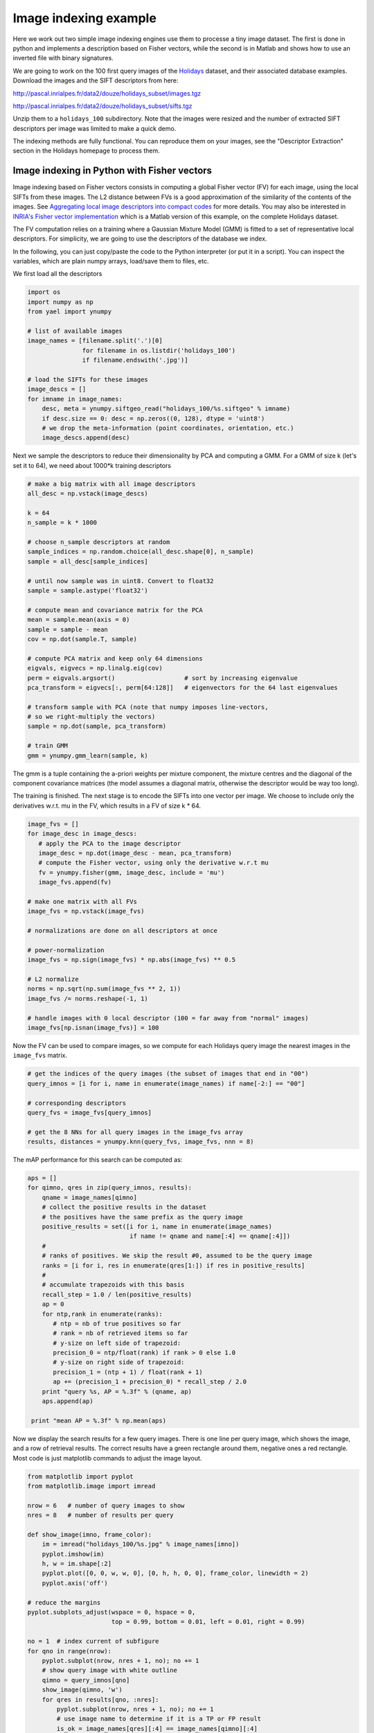 Image indexing example
----------------------

Here we work out two simple image indexing engines use them to processe a tiny image
dataset. The first is done in python and implements a description based
on Fisher vectors, while the second is in Matlab and shows how to use an
inverted file with binary signatures.

We are going to work on the 100 first query images of the
`Holidays <http://lear.inrialpes.fr/~jegou/data.php#holidays>`_ dataset,
and their associated database examples. Download
the images and the SIFT descriptors from here:

http://pascal.inrialpes.fr/data2/douze/holidays_subset/images.tgz

http://pascal.inrialpes.fr/data2/douze/holidays_subset/sifts.tgz

Unzip them to a ``holidays_100`` subdirectory. Note that the images
were resized and the number of extracted SIFT descriptors per image
was limited to make a quick demo.

The indexing methods are fully functional. You can reproduce them on
your images, see the "Descriptor Extraction" section in the Holidays
homepage to process them.

Image indexing in Python with Fisher vectors
++++++++++++++++++++++++++++++++++++++++++++

Image indexing based on Fisher vectors consists in computing a global
Fisher vector (FV) for each image, using the local SIFTs from these
images. The L2 distance between FVs is a good approximation of
the similarity of the contents of the images. See
`Aggregating local image descriptors into compact codes <https://hal.inria.fr/inria-00633013>`_
for more details. You may also be interested in 
`INRIA's Fisher vector implementation <http://lear.inrialpes.fr/src/inria_fisher/>`_ 
which is a Matlab version of this example, on the complete Holidays dataset.

The FV computation relies on a training where a Gaussian Mixture Model
(GMM) is fitted to a set of representative local descriptors. For
simplicity, we are going to use the descriptors of the database we
index.

In the following, you can just copy/paste the code to the Python
interpreter (or put it in a script). You can inspect the variables,
which are plain numpy arrays, load/save them to files, etc.

We first load all the descriptors

.. code-block:: python

   import os
   import numpy as np
   from yael import ynumpy

   # list of available images
   image_names = [filename.split('.')[0]
                  for filename in os.listdir('holidays_100')
                  if filename.endswith('.jpg')]

   # load the SIFTs for these images
   image_descs = []
   for imname in image_names:
       desc, meta = ynumpy.siftgeo_read("holidays_100/%s.siftgeo" % imname)
       if desc.size == 0: desc = np.zeros((0, 128), dtype = 'uint8')
       # we drop the meta-information (point coordinates, orientation, etc.)
       image_descs.append(desc)

Next we sample the descriptors to reduce their dimensionality by
PCA and computing a GMM. For a GMM of size k (let's set it to 64), we
need about 1000*k training descriptors

.. code-block:: python

   # make a big matrix with all image descriptors
   all_desc = np.vstack(image_descs)

   k = 64
   n_sample = k * 1000

   # choose n_sample descriptors at random
   sample_indices = np.random.choice(all_desc.shape[0], n_sample)
   sample = all_desc[sample_indices]

   # until now sample was in uint8. Convert to float32
   sample = sample.astype('float32')

   # compute mean and covariance matrix for the PCA
   mean = sample.mean(axis = 0)
   sample = sample - mean
   cov = np.dot(sample.T, sample)

   # compute PCA matrix and keep only 64 dimensions
   eigvals, eigvecs = np.linalg.eig(cov)
   perm = eigvals.argsort()                   # sort by increasing eigenvalue
   pca_transform = eigvecs[:, perm[64:128]]   # eigenvectors for the 64 last eigenvalues

   # transform sample with PCA (note that numpy imposes line-vectors,
   # so we right-multiply the vectors)
   sample = np.dot(sample, pca_transform)

   # train GMM
   gmm = ynumpy.gmm_learn(sample, k)

The gmm is a tuple containing the a-priori weights per mixture
component, the mixture centres and the diagonal of the component
covariance matrices (the model assumes a diagonal matrix, otherwise
the descriptor would be way too long).

The training is finished. The next stage is to encode the SIFTs into
one vector per image. We choose to include only the derivatives w.r.t.
mu in the FV, which results in a FV of size k * 64.

.. code-block:: python

   image_fvs = []
   for image_desc in image_descs:
      # apply the PCA to the image descriptor
      image_desc = np.dot(image_desc - mean, pca_transform)
      # compute the Fisher vector, using only the derivative w.r.t mu
      fv = ynumpy.fisher(gmm, image_desc, include = 'mu')
      image_fvs.append(fv)

   # make one matrix with all FVs
   image_fvs = np.vstack(image_fvs)

   # normalizations are done on all descriptors at once

   # power-normalization
   image_fvs = np.sign(image_fvs) * np.abs(image_fvs) ** 0.5

   # L2 normalize
   norms = np.sqrt(np.sum(image_fvs ** 2, 1))
   image_fvs /= norms.reshape(-1, 1)

   # handle images with 0 local descriptor (100 = far away from "normal" images)
   image_fvs[np.isnan(image_fvs)] = 100

Now the FV can be used to compare images, so we compute for each Holidays
query image the nearest images in the ``image_fvs`` matrix.

.. code-block:: python

   # get the indices of the query images (the subset of images that end in "00")
   query_imnos = [i for i, name in enumerate(image_names) if name[-2:] == "00"]

   # corresponding descriptors
   query_fvs = image_fvs[query_imnos]

   # get the 8 NNs for all query images in the image_fvs array
   results, distances = ynumpy.knn(query_fvs, image_fvs, nnn = 8)

The mAP performance for this search can be computed as:

.. code-block:: python

   aps = []
   for qimno, qres in zip(query_imnos, results):
       qname = image_names[qimno]
       # collect the positive results in the dataset
       # the positives have the same prefix as the query image
       positive_results = set([i for i, name in enumerate(image_names)
                               if name != qname and name[:4] == qname[:4]])
       #
       # ranks of positives. We skip the result #0, assumed to be the query image
       ranks = [i for i, res in enumerate(qres[1:]) if res in positive_results]
       #
       # accumulate trapezoids with this basis
       recall_step = 1.0 / len(positive_results)
       ap = 0
       for ntp,rank in enumerate(ranks):
          # ntp = nb of true positives so far
          # rank = nb of retrieved items so far
          # y-size on left side of trapezoid:
	  precision_0 = ntp/float(rank) if rank > 0 else 1.0
          # y-size on right side of trapezoid:
          precision_1 = (ntp + 1) / float(rank + 1)
          ap += (precision_1 + precision_0) * recall_step / 2.0
       print "query %s, AP = %.3f" % (qname, ap)
       aps.append(ap)

    print "mean AP = %.3f" % np.mean(aps)

Now we display the search results for a few query images. There is one
line per query image, which shows the image, and a row of retrieval
results. The correct results have a green rectangle around them,
negative ones a red rectangle. Most code is just matplotlib commands
to adjust the image layout.

.. code-block:: python

   from matplotlib import pyplot
   from matplotlib.image import imread

   nrow = 6   # number of query images to show
   nres = 8   # number of results per query

   def show_image(imno, frame_color):
       im = imread("holidays_100/%s.jpg" % image_names[imno])
       pyplot.imshow(im)
       h, w = im.shape[:2]
       pyplot.plot([0, 0, w, w, 0], [0, h, h, 0, 0], frame_color, linewidth = 2)
       pyplot.axis('off')

   # reduce the margins
   pyplot.subplots_adjust(wspace = 0, hspace = 0,
                          top = 0.99, bottom = 0.01, left = 0.01, right = 0.99)

   no = 1  # index current of subfigure
   for qno in range(nrow):
       pyplot.subplot(nrow, nres + 1, no); no += 1
       # show query image with white outline
       qimno = query_imnos[qno]
       show_image(qimno, 'w')
       for qres in results[qno, :nres]:
           pyplot.subplot(nrow, nres + 1, no); no += 1
           # use image name to determine if it is a TP or FP result
	   is_ok = image_names[qres][:4] == image_names[qimno][:4]
    	   show_image(qres, 'g' if is_ok else 'r')

   pyplot.show()

This part requires matplotlib to be installed, which can be done via
macports on the Mac and your usual package installation tool on
Linux. The output looks like:

.. image:: search_results.png

Note that the query image always appears as the first retrieval
result, because it is included in the dataset.


Image indexing in Matlab with inverted files
++++++++++++++++++++++++++++++++++++++++++++

In the example below, we show how to use an inverted file of Yael from Matlab.
More specifically, the inverted file we consider supports the use of binary
signatures, as proposed in the Hamming Embedding approach described in
`this paper <http://dx.doi.org/10.1007/978-3-540-88682-2_24>`_.


This example is simplified for the sake of exposure. It does not implements
some ingredients of the original approach, as multiple assignment, IDF terms.
The user interested in a more complete system should instead download the `dedicated package
<https://gforge.inria.fr/frs/download.php/33244/selective_match_kernel_v289.tar.gz>`_,
which implements the AMSK state-of-the art approach described in the paper:
`To aggregate or not to aggregate: selective match kernels for image search
<http://dx.doi.org/10.1109/ICCV.2013.177>`_.

Before launching the code, please ensure that

- You have a working and compiled version of Yael's matlab interface
- The corresponding directory ('YAELDIR/matlab') is in your matlab Path.
  If not, use the addpath('YAELDIR/matlab') to add it.

To start with, we define the parameters of the indexing method. Here, we
choose a vocabulary of size k=1024. This is less than what you should use in
practice (e.g., k=100k). We also set some parameters specific to Hamming embedding.

.. code-block:: matlab

  k = 1024;                            % Vocabulary size
  dir_data = './holidays_100/';        % data directory

  % Parameters For Hamming Embedding
  nbits = 128;                         % Typical values are 32, 64 or 128 bits
  ht = floor(nbits*24/64);             % Hamming Embedding threshold
  scoremap = zeros (1, nbits+1);       % How we map Hamming distances to scores
  scoremap(1:ht+1) = (1-(0:ht)/ht).^3;


Hereafter, we show how we typically load a set of images and descriptors
stored in separate files. We use the standard matlab functions ``arrayfun`` and ``cellfun``
to perform operations in batch. The descriptors are assumed stored
in the siftgeo format, therefore we read them with the yael 'siftgeo_read' function.

.. code-block:: matlab

  %---------------------------------------------------------------
  % Retrieve the image list and load the images and SIFT
  %---------------------------------------------------------------

  img_list = dir ([dir_data '/*.jpg']);
  nimg = numel(img_list); tic

  imgs = arrayfun (@(x) (imread([dir_data x.name])), img_list, 'UniformOutput', false) ;
  fprintf ('* Loaded %d images in %.3f seconds\n', numel(imgs), toc); tic

  [sifts, meta] = arrayfun (@(x) (siftgeo_read([dir_data strrep(x.name, '.jpg', '.siftgeo')])), ...
                                  img_list, 'UniformOutput', false) ;
  nsifts = cellfun(@(x)(size(x,2)),sifts);
  totsifts = sum(nsifts);

  fprintf ('* Loaded %d descriptors in %.3f seconds\n', totsifts, toc); tic

  sifts = cellfun (@(x) (yael_vecs_normalize(sign(x).*sqrt(abs(x)))), sifts, 'UniformOutput', false) ;

  fprintf ('* Convert to RootSIFT in %.3f seconds\n', toc);


This should produce an output like this::

  * Loaded 274 images in 2.408 seconds
  * Loaded 286421 descriptors in 0.126 seconds
  * Convert to RootSIFT in 0.311 seconds


Now, we are going to learn the visual vocabulary with k-means and subsequently
construct the inverted file structure for Hamming Embedding.
We learn it on Holidays itself to avoid requiring another dataset.
But note that this should be avoided for a true system,
and a proper evaluation should employ an external dataset for dictionary learning.

.. code-block:: matlab

  %---------------------------------------------------------------
  % Learn and build the image indexing structure
  %---------------------------------------------------------------

  vtrain = [sifts{:}];
  vtrain = vtrain (:, 1:2:end); tic

  C = yael_kmeans (vtrain, k, 'niter', 10);
  fprintf ('* Learned a visual vocabulary C in %.3f seconds\n', toc); tic

  % We provide the codebook and the function that performs the assignment,
  % here it is the exact nearest neighbor function yael_nn

  ivfhe = yael_ivf_he (k, nbits, vtrain, @yael_nn, C);
  fprintf ('* Learned the Hamming Embedding structure in %.3f seconds\n', toc); tic

The output should resemble what follows::

  Input: 143211 vectors of dimension 128
  k=1024 niter=10 redo=1 verbose=1 seed=0 v1=[0.0672166 0.0672166 ...], v2=[0.0473059 0.0473059... ]
  * Learned a visual vocabulary C in 7.771 seconds
  * Learned the Hamming Embedding structure in 1.440 seconds

We can add the descriptors of all the database images to the inverted file.
Here, Each local descriptor receives an identifier. This is not a requirement:
another possible choice would be to use directly the id of the image. But in this
case we could not use this output for spatial verification. In our case, the
descriptor id will be used to display the matches.

We also compute a normalization factor and store it in ``imnorms``. It corresponds
to the L2-norm of the corresponding bag-of-words vector.

.. code-block:: matlab

  imnorms = zeros (nimg, 1);              % Score normalization per image
  descid_to_imgid = zeros (totsifts, 1);  % desc to image conversion
  imgid_to_descid = zeros (nimg, 1);      % for finding desc id
  t0 = cputime;
  lastid = 0;

  for i = 1:nimg
    ndes = nsifts(i);  % number of descriptors

    % Add the descriptors to the inverted file.
    % The function returns the visual words (and binary signatures),
    [vw,bits] = ivfhe.add (ivfhe, lastid+(1:ndes), sifts{i});
    imnorms(i) = norm(hist(vw,1:k));

    descid_to_imgid(lastid+(1:ndes)) = i;
    imgid_to_descid(i) = lastid;
    lastid = lastid + ndes;
  end
  fprintf ('* Quantization, bitvectors computed and added to IVF in %.3fs\n',  cputime-t0);

Typical output::

  * Quantization, bitvectors computed and added to IVF in 9.660s

Finally, we make some queries. We compute two measures

- the number of matches ``n_immatches`` between query and database images
- a normalized score ``n_imscores`` that takes into account the strength of the matches

For the second, we invoke the standard Matlab function ``accumarray``, which in
essence compute here a histogram weighted by the match weights.

.. code-block:: matlab

  %-------------------------------------------------------------------------
  % Compute the scores and show images
  %-------------------------------------------------------------------------
  Queries = [1 13 23 42 63 83];
  nq = numel (Queries);

  % Configure the drawing zone
  nshow = 6;
  phandler = zeros (nshow, 1);
  figure('Position', [sz(3)/8 sz(4)/2 sz(3)*3/4 sz(4)/4]);
  for q = 1:nq
    for pl = 1:nshow
      phandler(q, pl) = subplot('Position', [(pl-1)/nshow 0 0.99/nshow 1]);
    end
  end


  for q = 1:nq
    qimg = Queries(q)

    matches = ivfhe.query (ivfhe, int32(1:nsifts(qimg)), sifts{qimg}, ht);
    fprintf ('* %d Queries performed in %.3f seconds -> %d matches\n', nsifts(qimg), toc,  size (matches, 2));

    % Translate to image identifiers and count number of matches per image,
    m_imids = descid_to_imgid(matches(2,:));
    n_immatches = hist (m_imids, 1:nimg);

    % Now, take into account the strength of the matches
    n_imscores = accumarray (m_imids, scoremap (matches(3,:)+1)', [nimg 1]) ./ (imnorms+0.00001);

    % Images are ordered by descreasing score
    [~, idx] = sort (n_imscores, 'descend');

    % We assume that the first image is the query itself (warning!)
    sz = get (0, 'ScreenSize');
    subplot(phandler(1,1)), imagesc(imgs{idx(1)});
    s = sprintf('Query -> %d descriptors', size(sifts{idx(1)}, 2));
    title (s); axis off image

    for s = 2:nshow
      subplot(phandler(1,s)), imagesc(imgs{idx(s)}); axis off image; hold on;
      str = sprintf ('%d matches \n score %.3f', n_immatches(idx(s)), 100*n_imscores(idx(s)));
      title (str);

      % Display the matches
      mids = matches (2, find (m_imids == idx(s))) - imgid_to_descid(idx(s));

      plot(meta{idx(s)}(1,:),meta{idx(s)}(2,:),'r.');
      plot(meta{idx(s)}(1,mids),meta{idx(s)}(2,mids),'y.');
      hold off;
    end
    pause
  end
  close;


The output looks as follows. The query is the top-left images, and then
the queries are displayed. The title gives the number of matches and the
normalized score used to rank the images.
The matches are displayed in yellow (and the non-matching descriptors in red).

.. image:: search_results_matlab.png


It is possible to save an inverted file.
The following piece of code saves and cleans the inverted file structure, then re-load it.

.. code-block:: matlab

  %---------------------------------------------------------------
  % I/O for the inverted files
  %---------------------------------------------------------------

  % Save inverted file filename on disk
  fivf_name = 'holidays100.ivf';
  fprintf ('* Save the inverted file to %s\n', fivf_name);
  ivfhe.save (ivfhe, ivfname);

  % Free the variables associated with the inverted file
  fprintf ('* Free the inverted file\n');
  yael_ivf ('free');
  clear ivfhe;

.. code-block:: c

  % Load ivf
  fprintf ('* Load the inverted file from %s\n', fivf_name);
  ivfhe = yael_ivf_he (fivf_name);
